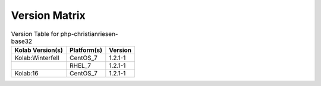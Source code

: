 .. _about-php-christianriesen-base32-version-matrix:

Version Matrix
==============

.. table:: Version Table for php-christianriesen-base32

    +---------------------+---------------+--------------------------------------+
    | Kolab Version(s)    | Platform(s)   | Version                              |
    +=====================+===============+======================================+
    | Kolab:Winterfell    | CentOS_7      | 1.2.1-1                              |
    +---------------------+---------------+--------------------------------------+
    |                     | RHEL_7        | 1.2.1-1                              |
    +---------------------+---------------+--------------------------------------+
    | Kolab:16            | CentOS_7      | 1.2.1-1                              |
    +---------------------+---------------+--------------------------------------+
